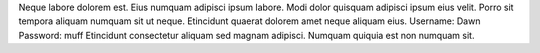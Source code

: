 Neque labore dolorem est.
Eius numquam adipisci ipsum labore.
Modi dolor quisquam adipisci ipsum eius velit.
Porro sit tempora aliquam numquam sit ut neque.
Etincidunt quaerat dolorem amet neque aliquam eius.
Username: Dawn
Password: muff
Etincidunt consectetur aliquam sed magnam adipisci.
Numquam quiquia est non numquam sit.
